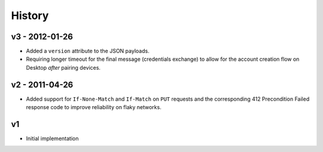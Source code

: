 =======
History
=======

v3 - 2012-01-26
===============

- Added a ``version`` attribute to the JSON payloads.

- Requiring longer timeout for the final message (credentials exchange) to
  allow for the account creation flow on Desktop *after* pairing devices.

v2 - 2011-04-26
===============

- Added support for ``If-None-Match`` and ``If-Match`` on ``PUT``
  requests and the corresponding 412 Precondition Failed response code
  to improve reliability on flaky networks.

v1
==

- Initial implementation


